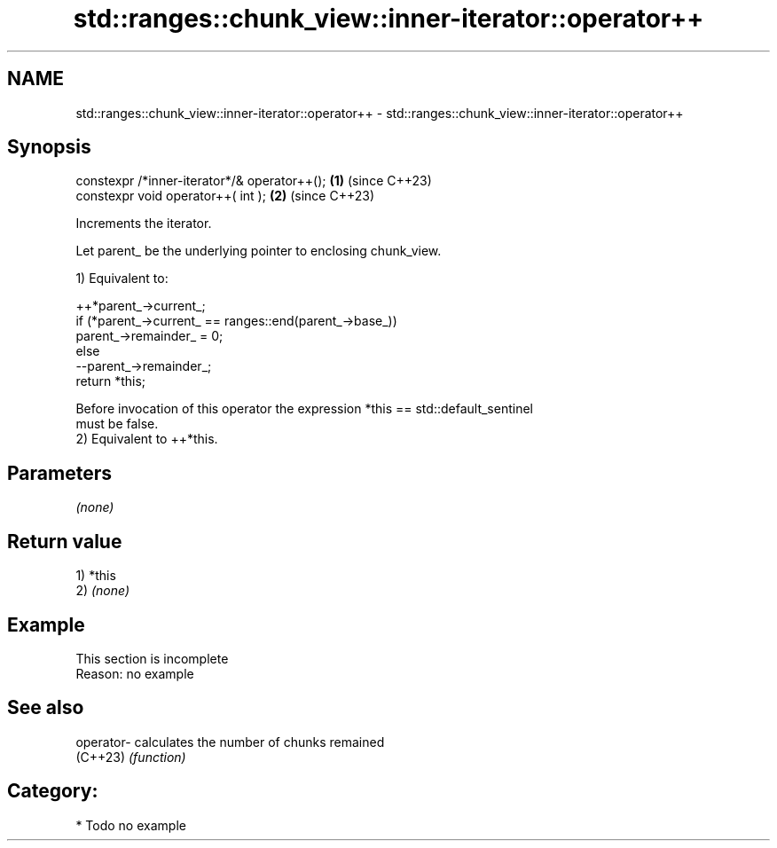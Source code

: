 .TH std::ranges::chunk_view::inner-iterator::operator++ 3 "2024.06.10" "http://cppreference.com" "C++ Standard Libary"
.SH NAME
std::ranges::chunk_view::inner-iterator::operator++ \- std::ranges::chunk_view::inner-iterator::operator++

.SH Synopsis
   constexpr /*inner-iterator*/& operator++(); \fB(1)\fP (since C++23)
   constexpr void operator++( int );           \fB(2)\fP (since C++23)

   Increments the iterator.

   Let parent_ be the underlying pointer to enclosing chunk_view.

   1) Equivalent to:

 ++*parent_->current_;
 if (*parent_->current_ == ranges::end(parent_->base_))
     parent_->remainder_ = 0;
 else
     --parent_->remainder_;
 return *this;

   Before invocation of this operator the expression *this == std::default_sentinel
   must be false.
   2) Equivalent to ++*this.

.SH Parameters

   \fI(none)\fP

.SH Return value

   1) *this
   2) \fI(none)\fP

.SH Example

    This section is incomplete
    Reason: no example

.SH See also

   operator- calculates the number of chunks remained
   (C++23)   \fI(function)\fP

.SH Category:
     * Todo no example
